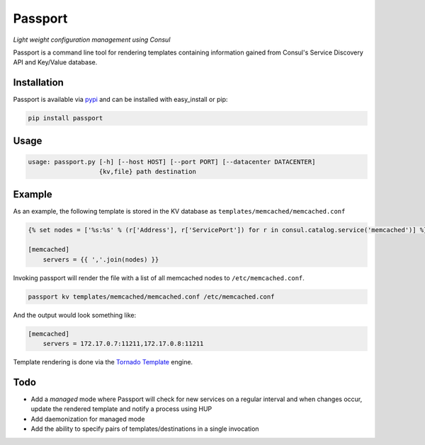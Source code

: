 Passport
========
*Light weight configuration management using Consul*

Passport is a command line tool for rendering templates containing information
gained from Consul's Service Discovery API and Key/Value database.

|Version| |Downloads| |License|

Installation
------------
Passport is available via `pypi <https://pypi.python.org/pypi/passport>`_ and
can be installed with easy_install or pip:

.. code:: bash

    pip install passport

Usage
-----

.. code:: bash

    usage: passport.py [-h] [--host HOST] [--port PORT] [--datacenter DATACENTER]
                       {kv,file} path destination
                            
Example
-------
As an example, the following template is stored in the KV database as
``templates/memcached/memcached.conf``

.. code:: python

    {% set nodes = ['%s:%s' % (r['Address'], r['ServicePort']) for r in consul.catalog.service('memcached')] %}

    [memcached]
        servers = {{ ','.join(nodes) }}

Invoking passport will render the file with a list of all memcached nodes to
``/etc/memcached.conf``.

.. code:: bash

    passport kv templates/memcached/memcached.conf /etc/memcached.conf

And the output would look something like:

.. code:: ini

    [memcached]
        servers = 172.17.0.7:11211,172.17.0.8:11211

Template rendering is done via the `Tornado Template <https://tornado.readthedocs.org/en/latest/template.html>`_ engine.

Todo
----
- Add a *managed* mode where Passport will check for new services on a regular interval and when changes occur, update the rendered template and notify a process using HUP
- Add daemonization for managed mode
- Add the ability to specify pairs of templates/destinations in a single invocation

.. |Version| image:: https://badge.fury.io/py/passport.svg?
   :target: http://badge.fury.io/py/passport
  
.. |Downloads| image:: https://pypip.in/d/passport/badge.svg?
   :target: https://pypi.python.org/pypi/passport
   
.. |License| image:: https://pypip.in/license/passport/badge.svg?
   :target: https://pypi.python.org/pypi/passport